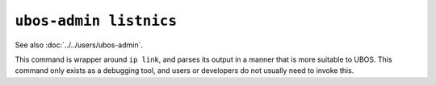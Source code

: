 ``ubos-admin listnics``
=======================

See also :doc:`../../users/ubos-admin`.

This command is wrapper around ``ip link``, and parses its output in a manner that is
more suitable to UBOS. This command only exists as a debugging tool, and users or
developers do not usually need to invoke this.

